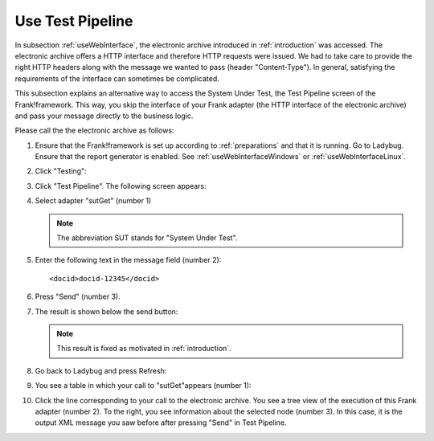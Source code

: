 .. _useTestPipeline:

Use Test Pipeline
=================

In subsection :ref:`useWebInterface`, the electronic archive introduced in :ref:`introduction` was accessed. The electronic archive offers a HTTP interface and therefore HTTP requests were issued. We had to take care to provide the right HTTP headers along with the message we wanted to pass (header "Content-Type"). In general, satisfying the requirements of the interface can sometimes be complicated.

This subsection explains an alternative way to access the System Under Test, the Test Pipeline screen of the Frank!framework. This way, you skip the interface of your Frank adapter (the HTTP interface of the electronic archive) and pass your message directly to the business logic.

Please call the the electronic archive as follows:

.. highlight:: none

#. Ensure that the Frank!framework is set up according to :ref:`preparations` and that it is running. Go to Ladybug. Ensure that the report generator is enabled. See :ref:`useWebInterfaceWindows` or :ref:`useWebInterfaceLinux`.
#. Click "Testing":

   .. image:: ../../frankConsoleFindTestTools.jpg

#. Click "Test Pipeline". The following screen appears:

   .. image:: testPipeline.jpg

#. Select adapter "sutGet" (number 1)

   .. NOTE::

     The abbreviation SUT stands for "System Under Test".

#. Enter the following text in the message field (number 2): ::

     <docid>docid-12345</docid>

#. Press "Send" (number 3).
#. The result is shown below the send button:

   .. image:: testPipelineResult.jpg

   .. NOTE::

      This result is fixed as motivated in :ref:`introduction`.

#. Go back to Ladybug and press Refresh:

   .. image:: ../useWebInterface/ladybugRefresh.jpg

#. You see a table in which your call to "sutGet"appears (number 1):

   .. image:: ladybugReport.jpg

#. Click the line corresponding to your call to the electronic archive. You see a tree view of the execution of this Frank adapter (number 2). To the right, you see information about the selected node (number 3). In this case, it is the output XML message you saw before after pressing "Send" in Test Pipeline.
